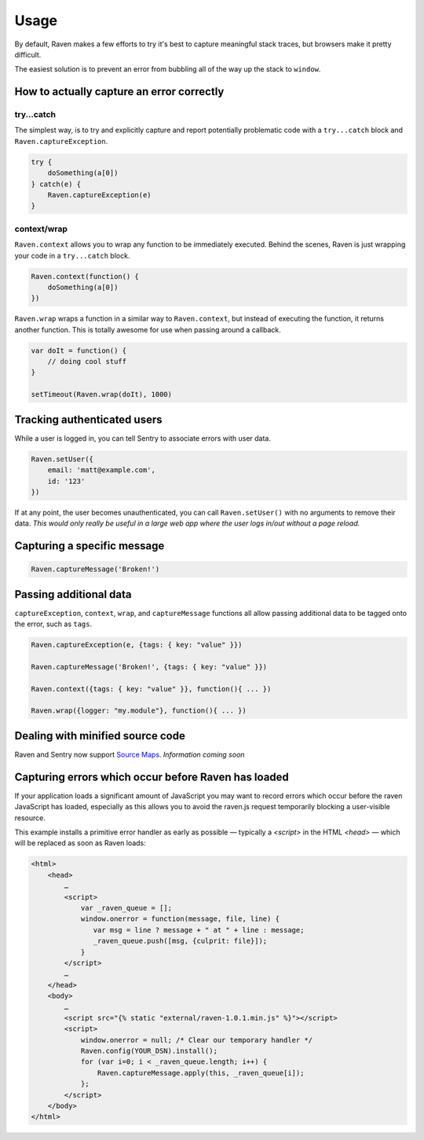 Usage
=====

By default, Raven makes a few efforts to try it's best to capture meaningful stack traces, but browsers make it pretty difficult.

The easiest solution is to prevent an error from bubbling all of the way up the stack to ``window``.

How to actually capture an error correctly
~~~~~~~~~~~~~~~~~~~~~~~~~~~~~~~~~~~~~~~~~~

try...catch
-----------

The simplest way, is to try and explicitly capture and report potentially problematic code with a ``try...catch`` block and ``Raven.captureException``.

.. code-block:: javascript

    try {
        doSomething(a[0])
    } catch(e) {
        Raven.captureException(e)
    }

context/wrap
------------

``Raven.context`` allows you to wrap any function to be immediately executed. Behind the scenes, Raven is just wrapping your code in a ``try...catch`` block.

.. code-block:: javascript

    Raven.context(function() {
        doSomething(a[0])
    })

``Raven.wrap`` wraps a function in a similar way to ``Raven.context``, but instead of executing the function, it returns another function. This is totally awesome for use when passing around a callback.

.. code-block:: javascript

    var doIt = function() {
        // doing cool stuff
    }

    setTimeout(Raven.wrap(doIt), 1000)

Tracking authenticated users
~~~~~~~~~~~~~~~~~~~~~~~~~~~~

While a user is logged in, you can tell Sentry to associate errors with user data.

.. code-block:: javascript

    Raven.setUser({
        email: 'matt@example.com',
        id: '123'
    })

If at any point, the user becomes unauthenticated, you can call ``Raven.setUser()`` with no arguments to remove their data. *This would only really be useful in a large web app where the user logs in/out without a page reload.*

Capturing a specific message
~~~~~~~~~~~~~~~~~~~~~~~~~~~~

.. code-block:: javascript

    Raven.captureMessage('Broken!')

Passing additional data
~~~~~~~~~~~~~~~~~~~~~~~
``captureException``, ``context``, ``wrap``, and ``captureMessage`` functions all allow passing additional data to be tagged onto the error, such as ``tags``.

.. code-block:: javascript

    Raven.captureException(e, {tags: { key: "value" }})

    Raven.captureMessage('Broken!', {tags: { key: "value" }})

    Raven.context({tags: { key: "value" }}, function(){ ... })

    Raven.wrap({logger: "my.module"}, function(){ ... })


Dealing with minified source code
~~~~~~~~~~~~~~~~~~~~~~~~~~~~~~~~~

Raven and Sentry now support `Source Maps <http://www.html5rocks.com/en/tutorials/developertools/sourcemaps/>`_. *Information coming soon*


Capturing errors which occur before Raven has loaded
~~~~~~~~~~~~~~~~~~~~~~~~~~~~~~~~~~~~~~~~~~~~~~~~~~~~

If your application loads a significant amount of JavaScript you may want to record errors which
occur before the raven JavaScript has loaded, especially as this allows you to avoid the raven.js
request temporarily blocking a user-visible resource.

This example installs a primitive error handler as early as possible — typically a `<script>` in
the HTML `<head>` — which will be replaced as soon as Raven loads:

.. code-block:: html

    <html>
        <head>
            …
            <script>
                var _raven_queue = [];
                window.onerror = function(message, file, line) {
                   var msg = line ? message + " at " + line : message;
                   _raven_queue.push([msg, {culprit: file}]);
                }
            </script>
            …
        </head>
        <body>
            …
            <script src="{% static "external/raven-1.0.1.min.js" %}"></script>
            <script>
                window.onerror = null; /* Clear our temporary handler */
                Raven.config(YOUR_DSN).install();
                for (var i=0; i < _raven_queue.length; i++) {
                    Raven.captureMessage.apply(this, _raven_queue[i]);
                };
            </script>
        </body>
    </html>
